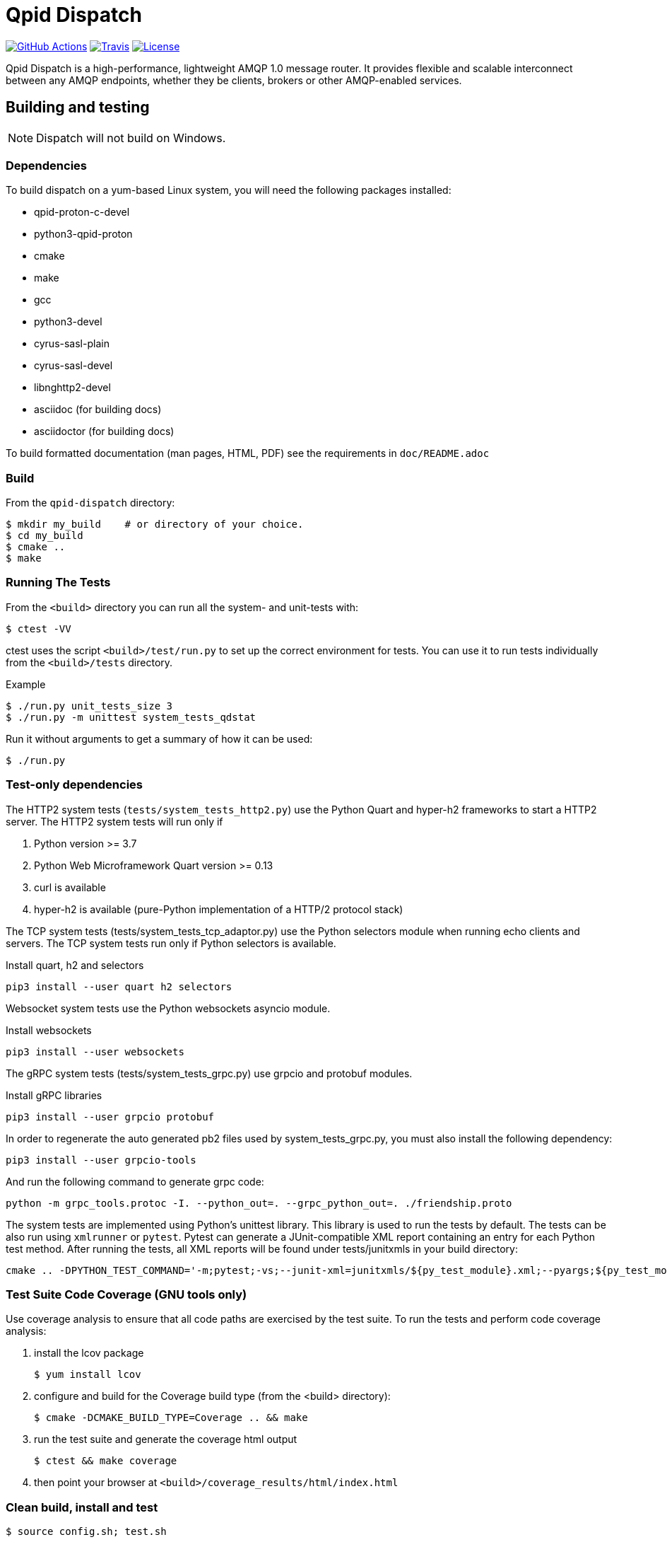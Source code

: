 // Licensed to the Apache Software Foundation (ASF) under one
// or more contributor license agreements.  See the NOTICE file
// distributed with this work for additional information
// regarding copyright ownership.  The ASF licenses this file
// to you under the Apache License, Version 2.0 (the
// "License"); you may not use this file except in compliance
// with the License.  You may obtain a copy of the License at
//
//   http://www.apache.org/licenses/LICENSE-2.0
//
// Unless required by applicable law or agreed to in writing,
// software distributed under the License is distributed on an
// "AS IS" BASIS, WITHOUT WARRANTIES OR CONDITIONS OF ANY
// KIND, either express or implied.  See the License for the
// specific language governing permissions and limitations
// under the License.

= Qpid Dispatch

image:https://github.com/apache/qpid-dispatch/actions/workflows/build.yaml/badge.svg[
"GitHub Actions"
link="https://github.com/apache/qpid-dispatch/actions/workflows/build.yaml"]
image:https://img.shields.io/travis/apache/qpid-dispatch.svg?logo=travisci[
"Travis",
link="https://travis-ci.com/apache/qpid-dispatch"]
image:https://img.shields.io/github/license/apache/qpid-dispatch.svg[
"License",
link="https://github.com/apache/qpid-dispatch/blob/main/LICENSE"]

Qpid Dispatch is a high-performance, lightweight AMQP 1.0 message router.
It provides flexible and scalable interconnect between any AMQP endpoints,
whether they be clients, brokers or other AMQP-enabled services.

== Building and testing

NOTE: Dispatch will not build on Windows.

=== Dependencies

To build dispatch on a yum-based Linux system, you will need the following
packages installed:

- qpid-proton-c-devel
- python3-qpid-proton
- cmake
- make
- gcc
- python3-devel
- cyrus-sasl-plain
- cyrus-sasl-devel
- libnghttp2-devel
- asciidoc (for building docs)
- asciidoctor (for building docs)

To build formatted documentation (man pages, HTML, PDF) see the requirements in `doc/README.adoc`

=== Build

From the `qpid-dispatch` directory:

[source,shell script]
----
$ mkdir my_build    # or directory of your choice.
$ cd my_build
$ cmake ..
$ make
----

=== Running The Tests

From the `<build>` directory you can run all the system- and unit-tests with:
[source,shell script]
----
$ ctest -VV
----

ctest uses the script `<build>/test/run.py` to set up the correct environment for
tests. You can use it to run tests individually from the `<build>/tests`
directory.

.Example
[source,shell script]
----
$ ./run.py unit_tests_size 3
$ ./run.py -m unittest system_tests_qdstat
----

Run it without arguments to get a summary of how it can be used:
[source,shell script]
----
$ ./run.py
----

=== Test-only dependencies

The HTTP2 system tests (`tests/system_tests_http2.py`) use the Python Quart and hyper-h2 frameworks to start a HTTP2 server.
The HTTP2 system tests will run only if

1. Python version >= 3.7
2. Python Web Microframework Quart version >= 0.13
3. curl is available
4. hyper-h2 is available (pure-Python implementation of a HTTP/2 protocol stack)

The TCP system tests (tests/system_tests_tcp_adaptor.py) use the
Python selectors module when running echo clients and servers.
The TCP system tests run only if Python selectors is available.

.Install quart, h2 and selectors
[source,shell script]
----
pip3 install --user quart h2 selectors
----

Websocket system tests use the Python websockets asyncio module.

.Install websockets
[source,shell script]
----
pip3 install --user websockets
----

The gRPC system tests (tests/system_tests_grpc.py) use grpcio and protobuf modules.

.Install gRPC libraries
[source,shell script]
----
pip3 install --user grpcio protobuf
----

In order to regenerate the auto generated pb2 files used by system_tests_grpc.py,
you must also install the following dependency:

[source,shell script]
----
pip3 install --user grpcio-tools
----

And run the following command to generate grpc code:

[source,shell script]
----
python -m grpc_tools.protoc -I. --python_out=. --grpc_python_out=. ./friendship.proto
----

The system tests are implemented using Python's unittest library. This library is
used to run the tests by default. The tests can be also run using `xmlrunner` or `pytest`.
Pytest can generate a JUnit-compatible XML report containing an entry for each Python test method.
After running the tests, all XML reports will be found under tests/junitxmls in your build directory:

[source,shell script]
----
cmake .. -DPYTHON_TEST_COMMAND='-m;pytest;-vs;--junit-xml=junitxmls/${py_test_module}.xml;--pyargs;${py_test_module}'
----

=== Test Suite Code Coverage (GNU tools only)

Use coverage analysis to ensure that all code paths are exercised by
the test suite. To run the tests and perform code coverage analysis:

1. install the lcov package
[source,shell script]
$ yum install lcov

2. configure and build for the Coverage build type (from the <build> directory):
[source,shell script]
$ cmake -DCMAKE_BUILD_TYPE=Coverage .. && make

3. run the test suite and generate the coverage html output
[source,shell script]
$ ctest && make coverage

4. then point your browser at `<build>/coverage_results/html/index.html`

=== Clean build, install and test
[source]
----
$ source config.sh; test.sh
----

WARNING: Any preexisting directories 'build' and 'install' will be deleted.

This script then does the following:

- Do a fresh cmake and make in directory 'build'
- Run unit tests (not system tests) in 'build'
- Do 'make install' into the directory 'install'
- Run system tests on the installation in 'install'.

=== Run Time Validation

The CTest test suite can be configured to enable extra run time
validation checks against the dispatch router.

Since run time validation slows down qdrouter considerably it is
disabled by default.  It can be enabled by setting the RUNTIME_CHECK
build flag via the cmake command.

NOTE: Depending on your environment the ctest suite may time out
if validation is enabled due to the additional run time overhead it
adds.  You can extend the default test time via the ctest `--timeout`
option.

.Example
[source,shell script]
----
ctest --timeout 1500 -VV
----

The Qpid Dispatch Router test suite supports the following run time
validation tools:

==== Valgrind Memcheck
Runs qdrouterd under Valgrind's memcheck leak checker during the CTest
suite.  This will cause tests to fail if a memory error is
encountered.  Use the grinder tool (in the bin directory) to create a
summary of the errors found during the test run.

The valgrind toolset must be installed in order to use memcheck.

To enable memcheck set the RUNTIME_CHECK build flag to "memcheck":

[source,shell script]
----
cmake .. -DRUNTIME_CHECK=memcheck
----

If valgrind detects errors the qdrouterd process will exit with an
exit code of 42. This will be displayed in the CTest output. For
example:

[source]
----
RuntimeError: Errors during teardown:
Process XXXX error: exit code 42, expected 0
----

==== GCC/Clang Thread Sanitizer (TSAN)
This option turns on extra run time threading verification.

NOTE: Applicable only to GCC versions >= 7.4 and Clang versions >= 6.0.

To enable the thread sanitizer set the RUNTIME_CHECK build flag to "tsan":

[source,shell script]
----
cmake .. -DRUNTIME_CHECK=tsan
----

The TSAN library (libtsan) must be installed in order to use this
option.

If threading violations are detected during the CTest suite the
qdrouterd process will exit with an exit code of 66. This will be
displayed in the CTest output. For example:

[source]
----
RuntimeError: Errors during teardown:
Process XXXX error: exit code 66, expected 0
----

False positives can be suppressed via the `tsan.supp` file in the tests
directory.

==== GCC/Clang Address Sanitizer (ASAN)

This option turns on extra run time memory verification, including
leak checks.

NOTE: Applicable only to GCC versions >= 5.4 and Clang versions >= 6.0.

To enable the address sanitizer set the RUNTIME_CHECK build flag to "asan":

[source,shell script]
----
cmake .. -DCMAKE_C_FLAGS=-DQD_MEMORY_DEBUG -DRUNTIME_CHECK=asan
----

On Aarch64, a hardware-assisted address sanitizer is enabled with "hwasan":

[source,shell script]
----
cmake .. -DCMAKE_C_FLAGS=-DQD_MEMORY_DEBUG -DRUNTIME_CHECK=hwasan
----

The ASAN (libasan) and UBSAN (libubsan) libraries must be installed in
order to use this option.

NOTE: Memory pool will produce false leak reports unless `QD_MEMORY_DEBUG`
is also defined.

False positive leak errors can be suppressed via the lsan.supp file in
the tests directory.


=== CMake Build Options

Use `cmake-gui` to explore the CMake build options available.
Existing build directory can be opened with `cmake-gui -S .. -B .`

|===
|CMake option| Description

|`-DCMAKE_BUILD_TYPE=`
|Dispatch defaults to building with the `RelWithDebInfo` CMake preset.
Other options include `Debug` (disables optimizations) and `Coverage`.

|`-DQD_ENABLE_ASSERTIONS=`
|Seting this to `ON` enables asserts irrespective of `CMAKE_BUILD_TYPE`.

|`-DRUNTIME_CHECK=`
|Enables C/C++ runtime checkers.See "Run Time Validation" chapter above.

|`-DCMAKE_INTERPROCEDURAL_OPTIMIZATION=ON`
|With CMake 3.9+, compiles the project with LTO (Link Time Optimization) enabled.
Older CMake will only honor this option with the Intel compiler on Linux.
|===
